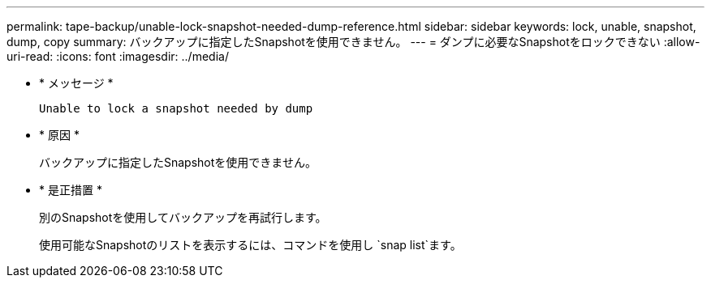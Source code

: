 ---
permalink: tape-backup/unable-lock-snapshot-needed-dump-reference.html 
sidebar: sidebar 
keywords: lock, unable, snapshot, dump, copy 
summary: バックアップに指定したSnapshotを使用できません。 
---
= ダンプに必要なSnapshotをロックできない
:allow-uri-read: 
:icons: font
:imagesdir: ../media/


[role="lead"]
* * メッセージ *
+
`Unable to lock a snapshot needed by dump`

* * 原因 *
+
バックアップに指定したSnapshotを使用できません。

* * 是正措置 *
+
別のSnapshotを使用してバックアップを再試行します。

+
使用可能なSnapshotのリストを表示するには、コマンドを使用し `snap list`ます。


